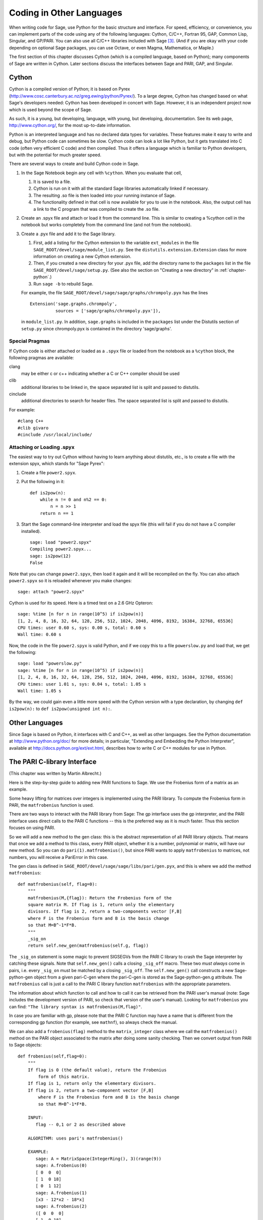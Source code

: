 ==========================
Coding in Other Languages
==========================

When writing code for Sage, use Python for the basic structure and
interface. For speed, efficiency, or convenience, you can implement
parts of the code using any of the following languages: Cython,
C/C++, Fortran 95, GAP, Common Lisp, Singular, and GP/PARI. You can
also use all C/C++ libraries included with Sage  [3]_. (And if you
are okay with your code depending on optional Sage packages, you
can use Octave, or even Magma, Mathematica, or Maple.)

The first section of this chapter discusses Cython (which is a
compiled language, based on Python); many components of Sage are
written in Cython. Later sections discuss the interfaces between
Sage and PARI, GAP, and Singular.

Cython
======

Cython is a compiled version of Python; it is based on Pyrex
(http://www.cosc.canterbury.ac.nz/greg.ewing/python/Pyrex/). To a
large degree, Cython has changed based on what Sage's developers
needed: Cython has been developed in concert with Sage. However, it
is an independent project now which is used beyond the scope of
Sage.

As such, it is a young, but developing, language, with young, but
developing, documentation. See its web page,
http://www.cython.org/, for the most up-to-date information.

Python is an interpreted language and has no declared data types
for variables. These features make it easy to write and debug, but
Python code can sometimes be slow. Cython code can look a lot like
Python, but it gets translated into C code (often very efficient C
code) and then compiled. Thus it offers a language which is
familiar to Python developers, but with the potential for much
greater speed.

There are several ways to create and build Cython code in Sage.


#. In the Sage Notebook begin any cell with ``%cython``.
   When you evaluate that cell,

   
   #. It is saved to a file.

   #. Cython is run on it with all the standard Sage libraries
      automatically linked if necessary.

   #. The resulting .so file is then loaded into your running instance
      of Sage.

   #. The functionality defined in that cell is now available for you
      to use in the notebook. Also, the output cell has a link to the C
      program that was compiled to create the .so file.


#. Create an .spyx file and attach or load it from the command
   line. This is similar to creating a %cython cell in the notebook
   but works completely from the command line (and not from the
   notebook).

#. Create a .pyx file and add it to the Sage library.


   #. First, add a listing for the Cython extension to the variable 
      ``ext_modules`` in the file 
      ``SAGE_ROOT/devel/sage/module_list.py``. See the 
      ``distutils.extension.Extension`` class for more information on creating
      a new Cython extension.

   #. Then, if you created a new directory for your .pyx file, add the directory
      name to the ``packages`` list in the file 
      ``SAGE_ROOT/devel/sage/setup.py``.  (See also the section on
      "Creating a new directory" in :ref:`chapter-python`.)

   #. Run ``sage -b`` to rebuild Sage.


   For example, the file ``SAGE_ROOT/devel/sage/sage/graphs/chrompoly.pyx``
   has the lines 

   ::

     Extension('sage.graphs.chrompoly',
               sources = ['sage/graphs/chrompoly.pyx']),

   in ``module_list.py``. In addition, ``sage.graphs`` is included in the
   ``packages`` list under the Distutils section of ``setup.py`` since 
   chrompoly.pyx is contained in the directory 'sage/graphs'.


Special Pragmas
---------------

If Cython code is either attached or loaded as a ``.spyx`` file or
loaded from the notebook as a ``%cython`` block, the following
pragmas are available:

clang
    may be either c or c++ indicating whether a C or C++ compiler
    should be used

clib
    additional libraries to be linked in, the space separated list is
    split and passed to distutils.

cinclude
    additional directories to search for header files. The space
    separated list is split and passed to distutils.


For example:

::

    #clang C++
    #clib givaro
    #cinclude /usr/local/include/

Attaching or Loading  .spyx
---------------------------

The easiest way to try out Cython without having to learn anything
about distutils, etc., is to create a file with the extension spyx,
which stands for "Sage Pyrex":


#. Create a file ``power2.spyx``.

#. Put the following in it:

   ::

       def is2pow(n):
           while n != 0 and n%2 == 0: 
               n = n >> 1
           return n == 1

#. Start the Sage command-line interpreter and load the spyx file
   (this will fail if you do not have a C compiler installed).

   .. skip

   ::

       sage: load "power2.spyx"
       Compiling power2.spyx...
       sage: is2pow(12)
       False


Note that you can change ``power2.spyx``, then load it again
and it will be recompiled on the fly. You can also attach
``power2.spyx`` so it is reloaded whenever you make changes:

.. skip

::

    sage: attach "power2.spyx"

Cython is used for its speed. Here is a timed test on a 2.6 GHz
Opteron:

.. skip

::

    sage: %time [n for n in range(10^5) if is2pow(n)]
    [1, 2, 4, 8, 16, 32, 64, 128, 256, 512, 1024, 2048, 4096, 8192, 16384, 32768, 65536]
    CPU times: user 0.60 s, sys: 0.00 s, total: 0.60 s
    Wall time: 0.60 s

Now, the code in the file ``power2.spyx`` is valid Python,
and if we copy this to a file ``powerslow.py`` and load that,
we get the following:

.. skip

::

    sage: load "powerslow.py"
    sage: %time [n for n in range(10^5) if is2pow(n)]
    [1, 2, 4, 8, 16, 32, 64, 128, 256, 512, 1024, 2048, 4096, 8192, 16384, 32768, 65536]
    CPU times: user 1.01 s, sys: 0.04 s, total: 1.05 s
    Wall time: 1.05 s

By the way, we could gain even a little more speed with the Cython
version with a type declaration, by changing
``def is2pow(n):`` to ``def is2pow(unsigned int n):``.

Other Languages
===============

Since Sage is based on Python, it interfaces with C and C++, as
well as other languages. See the Python documentation at
http://www.python.org/doc/ for more details; in particular,
"Extending and Embedding the Python Interpreter", available at
http://docs.python.org/ext/ext.html, describes how to write C or
C++ modules for use in Python.

The PARI C-library Interface
============================

(This chapter was written by Martin Albrecht.)

Here is the step-by-step guide to adding new PARI functions to
Sage. We use the Frobenius form of a matrix as an example.

Some heavy lifting for matrices over integers is implemented using
the PARI library. To compute the Frobenius form in PARI, the
``matfrobenius`` function is used.

There are two ways to interact with the PARI library from Sage: The
gp interface uses the gp interpreter, and the PARI interface uses
direct calls to the PARI C functions -- this is the preferred way
as it is much faster. Thus this section focuses on using PARI.

So we will add a new method to the gen class: this is the abstract
representation of all PARI library objects. That means that once we
add a method to this class, every PARI object, whether it is a
number, polynomial or matrix, will have our new method. So you can
do ``pari(1).matfrobenius()``, but since PARI wants to apply
``matfrobenius`` to matrices, not numbers, you will receive a
PariError in this case.

The gen class is defined in
``SAGE_ROOT/devel/sage/sage/libs/pari/gen.pyx``, and this is
where we add the method ``matfrobenius``:

::

        def matfrobenius(self, flag=0):
            """
            matfrobenius(M,{flag}): Return the Frobenius form of the
            square matrix M. If flag is 1, return only the elementary
            divisors. If flag is 2, return a two-components vector [F,B]
            where F is the Frobenius form and B is the basis change
            so that M=B^-1*F*B.
            """
            _sig_on
            return self.new_gen(matfrobenius(self.g, flag))

The ``_sig_on`` statement is some magic to prevent SIGSEGVs
from the PARI C library to crash the Sage interpreter by catching
these signals. Note that ``self.new_gen()`` calls a closing
``_sig_off`` macro. These two *must always* come in pairs,
i.e. every ``_sig_on`` must be matched by a closing
``_sig_off``. The ``self.new_gen()`` call constructs
a new Sage-python-gen object from a given pari-C-gen where the
pari-C-gen is stored as the Sage-python-gen.g attribute. The
``matfrobenius`` call is just a call to the PARI C library
function ``matfrobenius`` with the appropriate parameters.

The information about which function to call and how to call it can
be retrieved from the PARI user's manual (note: Sage includes the
development version of PARI, so check that version of the user's
manual). Looking for ``matfrobenius`` you can find:
``"The library syntax is matfrobenius(M,flag)"``.

In case you are familiar with gp, please note that the PARI C
function may have a name that is different from the corresponding gp
function (for example, see ``mathnf``), so always check the
manual.

We can also add a ``frobenius(flag)`` method to the
``matrix_integer`` class where we call the
``matfrobenius()`` method on the PARI object associated to
the matrix after doing some sanity checking. Then we convert output
from PARI to Sage objects:

::

        def frobenius(self,flag=0):
            """
            If flag is 0 (the default value), return the Frobenius 
                form of this matrix.
            If flag is 1, return only the elementary divisors.
            If flag is 2, return a two-component vector [F,B]
                where F is the Frobenius form and B is the basis change
                so that M=B^-1*F*B.
    
            INPUT:
               flag -- 0,1 or 2 as described above
    
            ALGORITHM: uses pari's matfrobenius()
    
            EXAMPLE:
               sage: A = MatrixSpace(IntegerRing(), 3)(range(9))
               sage: A.frobenius(0)
               [ 0  0  0]
               [ 1  0 18]
               [ 0  1 12]
               sage: A.frobenius(1)
               [x3 - 12*x2 - 18*x]
               sage: A.frobenius(2)
               ([ 0  0  0]
               [ 1  0 18]
               [ 0  1 12],
               [    -1      2     -1]
               [     0  23/15 -14/15]
               [     0  -2/15   1/15])
            """
            if self.nrows()!=self.ncols():
                raise ArithmeticError, \
                "frobenius matrix of non-square matrix not defined." 
            v = self._pari_().matfrobenius(flag)
            if flag==0:
                return self.matrix_space()(v.python())
            elif flag==1:
                r = polynomial_ring.PolynomialRing(self.base_ring())
                #BUG: this should be handled in PolynomialRing not here
                return [eval(str(x).replace("^","**"),{},r.gens_dict()) 
                        for x in v.python_list()] 
            elif flag==2:
                F = matrix_space.MatrixSpace(rational_field.RationalField(),
                                             self.nrows())(v[0].python()) 
                B = matrix_space.MatrixSpace(rational_field.RationalField(),
                                             self.nrows())(v[1].python()) 
                return F,B

GAP
===

(The first version of this chapter was written by David Joyner.)

Wrapping a GAP function in Sage is a matter of writing a program in
Python which uses the pexpect interface to pipe various commands to
GAP and read back the input into Sage. This is sometimes easy,
sometimes hard.

For example, suppose we want to make a wrapper for the computation
of the Cartan matrix of a simple Lie algebra. The Cartan matrix of
:math:`G_2` is available in GAP using the commands

::

    gap> L:= SimpleLieAlgebra( "G", 2, Rationals ); 
    <Lie algebra of dimension 14 over Rationals>
    gap> R:= RootSystem( L );
    <root system of rank 2>
    gap> CartanMatrix( R );

(Incidentally, most of the GAP Lie algebra implementation was
written by Thomas Breuer, Willem de Graaf and Craig Struble.)

In Sage, one can access these commands by typing

::

    sage: L = gap.SimpleLieAlgebra('"G"', 2, 'Rationals'); L
    Algebra( Rationals, [ v.1, v.2, v.3, v.4, v.5, v.6, v.7, v.8, v.9, v.10, 
      v.11, v.12, v.13, v.14 ] )
    sage: R = L.RootSystem(); R
    <root system of rank 2>
    sage: R.CartanMatrix()
    [ [ 2, -1 ], [ -3, 2 ] ]

Note the ``'"G"'`` which is evaluated in GAP as the string
``"G"``.

The purpose of this section is to use this example to show how one
might write a Python/Sage program whose input is, say,
``('G',2)`` and whose output is the matrix above (but as a
Sage Matrix -- see the code in the directory
``SAGE_ROOT/devel/sage/sage/matrix/`` and the corresponding
parts of the Sage reference manual).

First, the input must be converted into strings consisting of legal
GAP commands. Then the GAP output, which is also a string, must be
parsed and converted if possible to a corresponding Sage/Python
class object.

::

    def cartan_matrix(type, rank):
        """
        Return the Cartain matrix of given Chevalley type and rank.
    
        INPUT:
            type -- a Chevalley letter name, as a string, for
                    a family type of simple Lie algebras
            rank -- an integer (legal for that type).
    
        EXAMPLES:
            sage: cartan_matrix("A",5)
            [ 2 -1  0  0  0]
            [-1  2 -1  0  0]
            [ 0 -1  2 -1  0]
            [ 0  0 -1  2 -1]
            [ 0  0  0 -1  2]
            sage: cartan_matrix("G",2)
            [ 2 -1]
            [-3  2]
        """
    
        L = gap.SimpleLieAlgebra('"%s"'%type, rank, 'Rationals')
        R = L.RootSystem()
        sM = R.CartanMatrix()
        ans = eval(str(sM))
        MS  = MatrixSpace(QQ, rank)
        return MS(ans)

The output ``ans`` is a Python list. The last two lines
convert that list to an instance of the Sage class
``Matrix``.

Alternatively, one could replace the first line of the above
function with this:

::

        L = gap.new('SimpleLieAlgebra("%s", %s, Rationals);'%(type, rank))

Defining "easy" and "hard" is subjective, but here is one
definition: wrapping a GAP function is "easy" if there is already a
corresponding class in Python or Sage for the output data type of
the GAP function you are trying to wrap. For example, wrapping any
GUAVA (GAP's error-correcting codes package) function is "easy"
since error-correcting codes are vector spaces over finite fields
and GUAVA functions return one of the following data types:


-  vectors over finite fields,

-  polynomials over finite fields,

-  matrices over finite fields,

-  permutation groups or their elements,

-  integers.


Sage already has classes for each of these.

A "hard" example is left as an exercise! Here are a few ideas.

    Write a wrapper for GAP's ``FreeLieAlgebra`` function (or,
    more generally, all the finitely presented Lie algebra functions
    in GAP). This would require creating new Python objects.

    Write a wrapper for GAP's ``FreeGroup`` function (or, more
    generally, all the finitely presented groups functions in GAP).
    This would require writing some new Python objects.

    Write a wrapper for GAP's character tables. Though this could be
    done without creating new Python objects, to make the most use of
    these tables, it probably would be best to have new Python objects
    for this.


Singular
========

(The first version of this chapter was written by David Joyner.)

Using Singular functions from Sage is not much different
conceptually from using GAP functions from Sage. As with GAP, this
can range from easy to hard, depending on how much of the data
structure of the output of the Singular function is already present
in Sage.

First, some terminology. For us, a *curve* :math:`X` over a
finite field :math:`F` is an equation of the form
:math:`f(x,y)=0`, where :math:`f\in F[x,y]` is a polynomial. It
may or may not be singular. A *place of degree* :math:`d` is a
Galois orbit of :math:`d` points in :math:`X(E)`, where
:math:`E/F` is of degree :math:`d`. For example, a place of degree
:math:`1` is also a place of degree :math:`3`, but a place of
degree :math:`2` is not since no degree :math:`3` extension of
:math:`F` contains a degree :math:`2` extension. Places of
degree :math:`1` are also called :math:`F`-rational points.

As an example of the Sage-Singular interface, we will explain how
to wrap Singular's ``NSplaces``, which computes places on a
curve over a finite field. (The command ``closed_points``
also does this in some cases.) This is "easy" since no new Python
classes are needed in Sage to carry this out.

Here's an example of how to use this command in Singular:

::

     A Computer Algebra System for Polynomial Computations   /   version 3-0-0
                                                           0<
         by: G.-M. Greuel, G. Pfister, H. Schoenemann        \   May 2005
    FB Mathematik der Universitaet, D-67653 Kaiserslautern    \
    > LIB "brnoeth.lib";
    [...]
    > ring s=5,(x,y),lp;
    > poly f=y^2-x^9-x;
    > list X1=Adj_div(f);
    Computing affine singular points ...
    Computing all points at infinity ...
    Computing affine singular places ...
    Computing singular places at infinity ...
    Computing non-singular places at infinity ...
    Adjunction divisor computed successfully
    
    The genus of the curve is 4
    > list X2=NSplaces(1,X1);
    Computing non-singular affine places of degree 1 ...
    > list X3=extcurve(1,X2);
    
    Total number of rational places : 6
    
    > def R=X3[1][5];
    > setring R;
    > POINTS;
    [1]:
       [1]:
          0
       [2]:
          1
       [3]:
          0
    [2]:
       [1]:
          -2
       [2]:
          1
       [3]:
          1
    [3]:
       [1]:
          -2
       [2]:
          1
       [3]:
          1
    [4]:
       [1]:
          -2
       [2]:
          -1
       [3]:
          1
    [5]:
       [1]:
          2
       [2]:
          -2
       [3]:
          1
    [6]:
       [1]:
          0
       [2]:
          0
       [3]:
          1

Here's one way of doing this same calculation in the Sage interface
to Singular:

::

    sage: singular.LIB("brnoeth.lib")
    sage: singular.ring(5,'(x,y)','lp')
        //   characteristic : 5
        //   number of vars : 2
        //        block   1 : ordering lp
        //                  : names    x y
        //        block   2 : ordering C
    sage: f = singular('y^2-x^9-x')
    sage: print singular.eval("list X1=Adj_div(%s);"%f.name())
    Computing affine singular points ...
    Computing all points at infinity ...
    Computing affine singular places ...
    Computing singular places at infinity ...
    Computing non-singular places at infinity ...
    Adjunction divisor computed successfully
    <BLANKLINE>
    The genus of the curve is 4
    sage: print singular.eval("list X2=NSplaces(1,X1);")
    Computing non-singular affine places of degree 1 ...
    sage: print singular.eval("list X3=extcurve(1,X2);")
    <BLANKLINE>
    Total number of rational places : 6
    <BLANKLINE>
    sage: singular.eval("def R=X3[1][5];")
    'def R=X3[1][5];'
    sage: singular.eval("setring R;")
    'setring R;'
    sage: L = singular.eval("POINTS;")

.. link

::

    sage: print L
    [1]:
       [1]:
          0
       [2]:
          1
       [3]:
          0
    [2]:
       [1]:
          0    # 32-bit
          -2   # 64-bit
       [2]:
          0    # 32-bit
          -1   # 64-bit
       [3]:
          1
    ...

From looking at the output, notice that our wrapper function will
need to parse the string represented by :math:`L` above, so let
us write a separate function to do just that. This requires
figuring out how to determine where the coordinates of the points
are placed in the string L. Python has some very useful string
manipulation commands to do just that.

::

    def points_parser(string_points,F):
        """
        This function will parse a string of points
        of X over a finite field F returned by Singular's NSplaces 
        command into a Python list of points with entries from F.

        EXAMPLES:
            sage: F = GF(5)
            sage: points_parser(L,F)
            ((0, 1, 0), (3, 4, 1), (0, 0, 1), (2, 3, 1), (3, 1, 1), (2, 2, 1))
        """
        Pts=[]
        n=len(L)
        #print n
        #start block to compute a pt
        L1=L
        while len(L1)>32:
            idx=L1.index("     ")
            pt=[]
            ## start block1 for compute pt
            idx=L1.index("     ")
            idx2=L1[idx:].index("\n")
            L2=L1[idx:idx+idx2]
            #print L2
            pt.append(F(eval(L2)))
            # end block1 to compute pt
            L1=L1[idx+8:] # repeat block 2 more times
            #print len(L1)
            ## start block2 for compute pt
            idx=L1.index("     ")
            idx2=L1[idx:].index("\n")
            L2=L1[idx:idx+idx2]
            pt.append(F(eval(L2)))
            # end block2 to compute pt
            L1=L1[idx+8:] # repeat block 1 more time
            ## start block3 for compute pt
            idx=L1.index("     ")
            if "\n" in L1[idx:]:
                idx2=L1[idx:].index("\n")
            else:
                idx2=len(L1[idx:])
            L2=L1[idx:idx+idx2]
            pt.append(F(eval(L2)))
            #print pt
            # end block3 to compute pt
            #end block to compute a pt
            Pts.append(tuple(pt))  # repeat until no more pts
            L1=L1[idx+8:] # repeat block 2 more times
        return tuple(Pts)

Now it is an easy matter to put these ingredients together into a
Sage function which takes as input a triple :math:`(f,F,d)`: a
polynomial :math:`f` in :math:`F[x,y]` defining
:math:`X:\  f(x,y)=0` (note that the variables :math:`x,y` must
be used), a finite field :math:`F` *of prime order*, and the
degree :math:`d`. The output is the number of places in
:math:`X` of degree :math:`d=1` over :math:`F`. At the
moment, there is no "translation" between elements of
:math:`GF(p^d)` in Singular and Sage unless :math:`d=1`. So,
for this reason, we restrict ourselves to points of degree one.

::

    def places_on_curve(f,F):
        """
        INPUT:
            f -- element of F[x,y], defining X: f(x,y)=0
            F -- a finite field of *prime order*
            
        OUTPUT:
            integer -- the number of places in X of degree d=1 over F
    
        EXAMPLES:
            sage: F=GF(5)
            sage: R=MPolynomialRing(F,2,names=["x","y"])
            sage: x,y=R.gens()
            sage: f=y^2-x^9-x
            sage: places_on_curve(f,F)
            ((0, 1, 0), (3, 4, 1), (0, 0, 1), (2, 3, 1), (3, 1, 1), (2, 2, 1))
        """
        d = 1
        p = F.characteristic()
        singular.eval('LIB "brnoeth.lib";')
        singular.eval("ring s="+str(p)+",(x,y),lp;")
        singular.eval("poly f="+str(f))
        singular.eval("list X1=Adj_div(f);") 
        singular.eval("list X2=NSplaces("+str(d)+",X1);") 
        singular.eval("list X3=extcurve("+str(d)+",X2);") 
        singular.eval("def R=X3[1][5];") 
        singular.eval("setring R;") 
        L = singular.eval("POINTS;")
        return points_parser(L,F)

Note that the ordering returned by this Sage function is exactly
the same as the ordering in the Singular variable
``POINTS``.

One more example (in addition to the one in the docstring):

.. skip

::

    sage: F = GF(2)
    sage: R = MPolynomialRing(F,2,names = ["x","y"])
    sage: x,y = R.gens()
    sage: f = x^3*y+y^3+x
    sage: places_on_curve(f,F)
    ((0, 1, 0), (1, 0, 0), (0, 0, 1))

Singular: Another Approach
==========================

There is also a more Python-like interface to Singular. Using this
the code is much simpler, as illustrated below. First we
demonstrate computing the places on a curve in a particular case.

::

    sage: singular.lib('brnoeth.lib')
    sage: R = singular.ring(5, '(x,y)', 'lp')
    sage: f = singular.new('y^2 - x^9 - x')
    sage: X1 = f.Adj_div()
    sage: X2 = singular.NSplaces(1, X1)
    sage: X3 = singular.extcurve(1, X2)
    sage: R = X3[1][5]
    sage: singular.set_ring(R)
    sage: L = singular.new('POINTS')

.. link

::

    sage: [(L[i][1], L[i][2], L[i][3]) for i in range(1,7)]
    [(0, 1, 0), (2, 2, 1), (0, 0, 1), (-2, -1, 1), (-2, 1, 1), (2, -2, 1)]  # 32-bit
    [(0, 1, 0), (-2, 1, 1), (-2, -1, 1), (2, 2, 1), (0, 0, 1), (2, -2, 1)]  # 64-bit

Next we implement the general function (for brevity we omit the
docstring, which is the same as above). Note that the
``point_parser`` function is not required.

::

    def places_on_curve(f,F):
        p = F.characteristic()
        if F.degree() > 1:
            raise NotImplementedError
        singular.lib('brnoeth.lib')
        R = singular.ring(5, '(x,y)', 'lp')
        f = singular.new('y^2 - x^9 - x')
        X1 = f.Adj_div()
        X2 = singular.NSplaces(1, X1)
        X3 = singular.extcurve(1, X2)
        R = X3[1][5]
        singular.setring(R)
        L = singular.new('POINTS')
        return [(int(L[i][1]), int(L[i][2]), int(L[i][3])) \
                 for i in range(1,int(L.size())+1)]

This code is much shorter, nice, and more readable. However, it
depends on certain functions, e.g., ``singular.setring``
having been implemented in the Sage/Singular interface, whereas the
code in the previous section used only the barest minimum of that
interface.

Creating a new Pseudo-tty Interface
===================================

You can create Sage pseudo-tty interfaces that allow Sage to work
with almost any command-line program, and which don't require any
modification or extensions to that program. They are also
surprisingly fast and flexible (given how they work!), because all
I/O is buffered, and because interaction between Sage and the
command line program can be non-blocking (asynchronous); this is
because they all derive from the Sage class ``Expect``, which
handles the communication between Sage and the external process.

For example, here is part of the file
``SAGE_ROOT/devel/sage/sage/interfaces/octave.py``, which
defines an interface between Sage and Octave, an open-source
program for doing numerical computations, among other things.

::

    import os
    from expect import Expect, ExpectElement
    
    class Octave(Expect):
        ...

The first two lines import the library ``os``, which contains
operating system routines, and also class ``Expect``, which
is the basic class for interfaces. The third line defines the class
``Octave``: it derives from ``Expect``. After this
comes a docstring, which we omit here - see the file for details.
Next comes:

::

        def __init__(self, maxread=100, script_subdirectory="", logfile=None, 
                     server=None, server_tmpdir=None):
            Expect.__init__(self,
                            name = 'octave',
                            prompt = '>',
                            command = "octave --no-line-editing --silent",
                            maxread = maxread,
                            server = server, 
                            server_tmpdir = server_tmpdir,
                            script_subdirectory = script_subdirectory,
                            restart_on_ctrlc = False,
                            verbose_start = False,
                            logfile = logfile,
                            eval_using_file_cutoff=100)

This uses the class ``Expect`` to set up the Octave
interface.

::

        def set(self, var, value):
            """
            Set the variable var to the given value.
            """
            cmd = '%s=%s;'%(var,value)        
            out = self.eval(cmd)
            if out.find("error") != -1:
                raise TypeError, "Error executing code in Octave\nCODE:\n\t%s\nOctave ERROR:\n\t%s"%(cmd, out)
    
        def get(self, var):
            """
            Get the value of the variable var.
            """
            s = self.eval('%s'%var)
            i = s.find('=')
            return s[i+1:]
    
        def console(self):
            octave_console()

These let users type ``octave.set('x', 3)``, after which
``octave.get('x')`` returns ``' 3'``. Running
``octave.console()`` dumps the user into Octave interactive
shell.

::

        def solve_linear_system(self, A, b):
            """
            Use octave to compute a solution x to A*x = b, as a list. 
    
            INPUT:
                A -- mxn matrix A with entries in QQ or RR
                b -- m-vector b entries in QQ or RR (resp)
    
            OUTPUT:
                An list x (if it exists) which solves M*x = b
    
            EXAMPLES:
                sage: M33 = MatrixSpace(QQ,3,3)
                sage: A   = M33([1,2,3,4,5,6,7,8,0])
                sage: V3  = VectorSpace(QQ,3)
                sage: b   = V3([1,2,3])
                sage: octave.solve_linear_system(A,b)    # requires optional octave
                [-0.33333299999999999, 0.66666700000000001, -3.5236600000000002e-18]
    
            AUTHOR: David Joyner and William Stein
            """
            m = A.nrows()
            n = A.ncols()
            if m != len(b):
                raise ValueError, "dimensions of A and b must be compatible"
            from sage.matrix.all import MatrixSpace
            from sage.rings.all import QQ
            MS = MatrixSpace(QQ,m,1) 
            b  = MS(list(b)) # converted b to a "column vector"
            sA = self.sage2octave_matrix_string(A)
            sb = self.sage2octave_matrix_string(b)
            self.eval("a = " + sA )
            self.eval("b = " + sb )
            soln = octave.eval("c = a \\ b")
            soln = soln.replace("\n\n ","[")
            soln = soln.replace("\n\n","]")
            soln = soln.replace("\n",",")
            sol  = soln[3:]
            return eval(sol)

This code defines the method ``solve_linear_system``, which
works as documented.

These are only excerpts from ``octave.py``; check that file
for more definitions and examples. Look at other files in the
directory ``SAGE_ROOT/devel/sage/sage/interfaces/`` for
examples of interfaces to other software packages.


.. [3] See http://www.sagemath.org/links-components.html for a list


